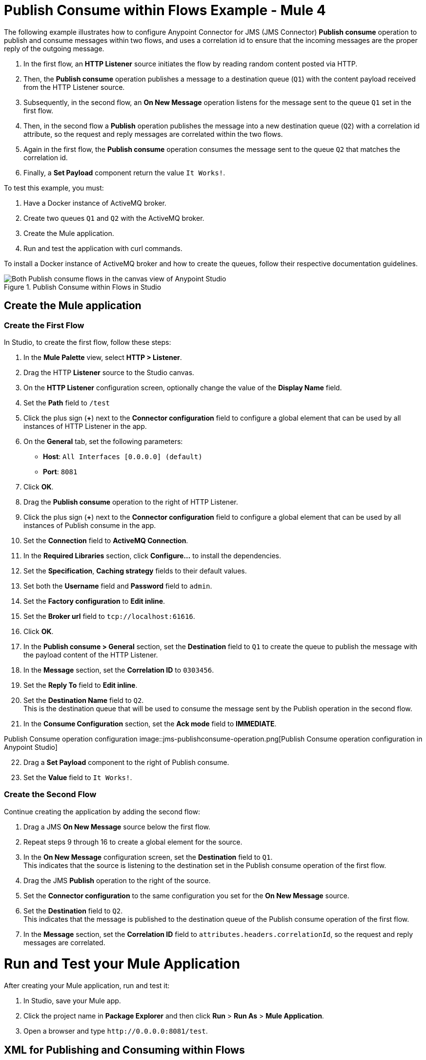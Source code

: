 = Publish Consume within Flows Example - Mule 4

The following example illustrates how to configure Anypoint Connector for JMS (JMS Connector) *Publish consume* operation to publish and consume messages within two flows, and uses a correlation id to ensure that the incoming messages are the proper reply of the outgoing message.

. In the first flow, an *HTTP Listener* source initiates the flow by reading random content posted via HTTP.
. Then, the *Publish consume* operation publishes a message to a destination queue (`Q1`) with the content payload received from the HTTP Listener source.
. Subsequently, in the second flow, an *On New Message* operation listens for the message sent to the queue `Q1` set in the first flow.
. Then, in the second flow a *Publish* operation publishes the message into a new destination queue (`Q2`) with a correlation id attribute, so the request and reply messages are correlated within the two flows.
. Again in the first flow, the *Publish consume* operation consumes the message sent to the queue `Q2` that matches the correlation id.
. Finally, a *Set Payload* component return the value `It Works!`.

To test this example, you must:

. Have a Docker instance of ActiveMQ broker.
. Create two queues `Q1` and `Q2` with the ActiveMQ broker.
. Create the Mule application.
. Run and test the application with curl commands.

To install a Docker instance of ActiveMQ broker and how to create the queues, follow their respective documentation guidelines.

.Publish Consume within Flows in Studio
image::jms-publishconsume-flow.png[Both Publish consume flows in the canvas view of Anypoint Studio]

== Create the Mule application



=== Create the First Flow

In Studio, to create the first flow, follow these steps:

. In the *Mule Palette* view, select *HTTP > Listener*.
. Drag the HTTP *Listener* source to the Studio canvas.
. On the *HTTP Listener* configuration screen, optionally change the value of the *Display Name* field.
. Set the *Path* field to `/test`
. Click the plus sign (*+*) next to the *Connector configuration* field to configure a global element that can be used by all instances of HTTP Listener in the app.
. On the *General* tab, set the following parameters:
+
* *Host*: `All Interfaces [0.0.0.0] (default)`
* *Port*: `8081`
+
. Click *OK*.
. Drag the *Publish consume* operation to the right of HTTP Listener.
. Click the plus sign (*+*) next to the *Connector configuration* field to configure a global element that can be used by all instances of Publish consume in the app.
. Set the *Connection* field to *ActiveMQ Connection*.
. In the *Required Libraries* section, click *Configure...* to install the dependencies.
. Set the *Specification*, *Caching strategy* fields to their default values.
. Set both the *Username* field and *Password* field to `admin`.
. Set the *Factory configuration* to *Edit inline*.
. Set the *Broker url* field to `tcp://localhost:61616`.
. Click *OK*.
. In the *Publish consume > General* section, set the *Destination* field to `Q1` to create the queue to publish the message with the payload content of the HTTP Listener.
. In the *Message* section, set the *Correlation ID* to `0303456`.
. Set the *Reply To* field to *Edit inline*.
. Set the *Destination Name* field to `Q2`. +
This is the destination queue that will be used to consume the message sent by the Publish operation in the second flow.
. In the *Consume Configuration* section, set the *Ack mode* field to *IMMEDIATE*.

Publish Consume operation configuration
image::jms-publishconsume-operation.png[Publish Consume operation configuration in Anypoint Studio]

[start=22]
. Drag a *Set Payload* component to the right of Publish consume.
. Set the *Value* field to `It Works!`.

=== Create the Second Flow

Continue creating the application by adding the second flow:

. Drag a JMS *On New Message* source below the first flow.
. Repeat steps 9 through 16 to create a global element for the source.
. In the *On New Message* configuration screen, set the *Destination* field to `Q1`. +
This indicates that the source is listening to the destination set in the Publish consume operation of the first flow.
. Drag the JMS *Publish* operation to the right of the source.
. Set the *Connector configuration* to the same configuration you set for the *On New Message* source.
. Set the *Destination* field to `Q2`. +
This indicates that the message is published to the destination queue of the Publish consume operation of the first flow.
. In the *Message* section, set the *Correlation ID* field to `attributes.headers.correlationId`, so the request and reply messages are correlated.

= Run and Test your Mule Application

After creating your Mule application, run and test it:

. In Studio, save your Mule app.
. Click the project name in *Package Explorer* and then click *Run* > *Run As* > *Mule Application*.
. Open a browser and type `+http://0.0.0.0:8081/test+`. +

== XML for Publishing and Consuming within Flows

Paste this code into your Studio XML editor to quickly load the flow for this example into your Mule app:

[source,xml,linenums]
----
<?xml version="1.0" encoding="UTF-8"?>

<mule xmlns:jms="http://www.mulesoft.org/schema/mule/jms" xmlns:http="http://www.mulesoft.org/schema/mule/http"
	xmlns="http://www.mulesoft.org/schema/mule/core"
	xmlns:doc="http://www.mulesoft.org/schema/mule/documentation" xmlns:xsi="http://www.w3.org/2001/XMLSchema-instance" xsi:schemaLocation="http://www.mulesoft.org/schema/mule/core http://www.mulesoft.org/schema/mule/core/current/mule.xsd
http://www.mulesoft.org/schema/mule/http http://www.mulesoft.org/schema/mule/http/current/mule-http.xsd
http://www.mulesoft.org/schema/mule/jms http://www.mulesoft.org/schema/mule/jms/current/mule-jms.xsd">
	<http:listener-config name="HTTP_Listener_config" >
		<http:listener-connection host="0.0.0.0" port="8081" />
	</http:listener-config>
	<jms:config name="JMS_Config_ActiveMQ" >
		<jms:active-mq-connection username="admin" password="admin">
			<jms:factory-configuration brokerUrl="tcp://localhost:61616"/>
		</jms:active-mq-connection>
	</jms:config>
	<jms:config name="JMS_Config_ActiveMQ_2" >
		<jms:active-mq-connection username="admin" password="ßadmin">
			<jms:factory-configuration brokerUrl="tcp://localhost:61616"/>
		</jms:active-mq-connection>
	</jms:config>

	<flow name="demo-jms-attributesFlow" >
		<http:listener config-ref="HTTP_Listener_config" path="/test"/>
		<jms:publish-consume destination="Q1" config-ref="JMS_Config_ActiveMQ">
			<jms:message correlationId="0303456" >
				<jms:reply-to destination="Q2" />
			</jms:message>
			<jms:consume-configuration ackMode="IMMEDIATE" />
		</jms:publish-consume>
		<set-payload value="It Works!" doc:name="Set Payload" />
	</flow>
	<flow name="demo-jms-attributesFlow1" >
		<jms:listener doc:name="On New Message" config-ref="JMS_Config_ActiveMQ_2" destination="Q1"/>
		<jms:publish doc:name="Publish" config-ref="JMS_Config_ActiveMQ_2" destination="Q2">
			<jms:message correlationId="#[attributes.headers.correlationId]" />
		</jms:publish>
	</flow>
</mule>

----
== See Also
* xref:jms-publish-consume.adoc[Publish Messages and Listen for Replies]
* xref:jms-publish.adoc[Publish Messages]
* xref:jms-examples.adoc[JMS Connector Examples]

